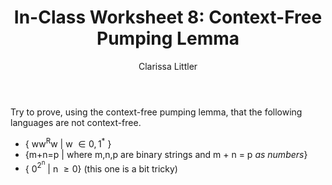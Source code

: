 #+TITLE: In-Class Worksheet 8: Context-Free Pumping Lemma
#+AUTHOR: Clarissa Littler
#+OPTIONS: toc:nil

Try to prove, using the context-free pumping lemma, that the following languages are not context-free.

+ { ww^{R}w | w \in {0,1}^* }
+ {m+n=p | where m,n,p are binary strings and m + n = p /as numbers/}
+ { 0^{2^n} | n \ge 0} (this one is a bit tricky)

